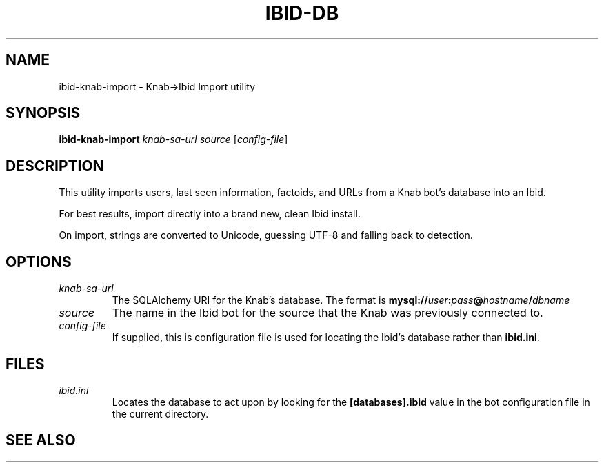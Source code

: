 .\" Copyright (c) 2010, Stefano Rivera
.\" Released under terms of the MIT/X/Expat Licence. See COPYING for details.
.TH IBID-DB "1" "January 2010" "Ibid 0.0" "Ibid - Multi-protocol Bot"
.SH NAME
ibid-knab-import \- Knab->Ibid Import utility
.SH SYNOPSIS
.B ibid-knab-import
.I knab-sa-url
.I source
.RI [ config-file ]
.SH DESCRIPTION
This utility imports users, last seen information, factoids, and URLs
from a Knab bot's database into an Ibid.
.P
For best results, import directly into a brand new, clean Ibid install.
.P
On import, strings are converted to Unicode, guessing UTF-8 and falling back to
detection.
.SH OPTIONS
.TP
.I knab-sa-url
The SQLAlchemy URI for the Knab's database.
The format is
.BI mysql:// user : pass @ hostname / dbname
.TP
.I source
The name in the Ibid bot for the source that the Knab was previously connected to.
.TP
.I config-file
If supplied, this is configuration file is used for locating the Ibid's
database rather than \fBibid.ini\fR.
.SH FILES
.TP
.I ibid.ini
Locates the database to act upon by looking for the \fB[databases].ibid\fR value
in the bot configuration file in the current directory.
.SH SEE ALSO
.BR ibid (1),
.BR ibid.ini (5),
.BR ibid-setup (1),
.UR http://ibid.omnia.za.net/
.BR http://ibid.omnia.za.net/ ,
.UR http://knab.omnia.za.net/
.BR http://knab.omnia.za.net/
